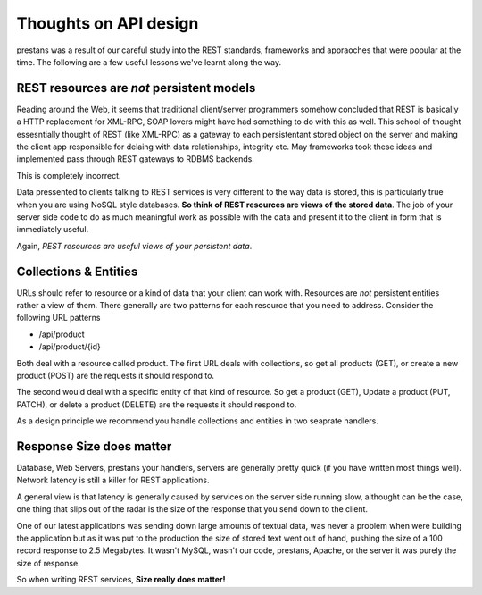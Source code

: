 ======================
Thoughts on API design
======================

prestans was a result of our careful study into the REST standards, frameworks and appraoches that were popular at the time. The following are a few useful lessons we've learnt along the way.

REST resources are *not* persistent models
==========================================

Reading around the Web, it seems that traditional client/server programmers somehow concluded that REST is basically a HTTP replacement for XML-RPC, SOAP lovers might have had something to do with this as well. This school of thought essesntially thought of REST (like XML-RPC) as a gateway to each persistentant stored object on the server and making the client app responsible for delaing with data relationships, integrity etc. May frameworks took these ideas and implemented pass through REST gateways to RDBMS backends.

This is completely incorrect.

Data pressented to clients talking to REST services is very different to the way data is stored, this is particularly true when you are using NoSQL style databases. **So think of REST resources are views of the stored data**. The job of your server side code to do as much meaningful work as possible with the data and present it to the client in form that is immediately useful.

Again, *REST resources are useful views of your persistent data*.

Collections & Entities
======================

URLs should refer to resource or a kind of data that your client can work with. Resources are *not* persistent entities rather a view of them. There generally are two patterns for each resource that you need to address. Consider the following URL patterns

* /api/product
* /api/product/{id} 

Both deal with a resource called product. The first URL deals with collections, so get all products (GET), or create a new product (POST) are the requests it should respond to. 

The second would deal with a specific entity of that kind of resource. So get a product (GET), Update a product (PUT, PATCH), or delete a product (DELETE) are the requests it should respond to.

As a design principle we recommend you handle collections and entities in two seaprate handlers.

Response Size does matter
=========================

Database, Web Servers, prestans your handlers, servers are generally pretty quick (if you have written most things well). Network latency is still a killer for REST applications. 

A general view is that latency is generally caused by services on the server side running slow, althought can be the case, one thing that slips out of the radar is the size of the response that you send down to the client.

One of our latest applications was sending down large amounts of textual data, was never a problem when were building the application but as it was put to the production the size of stored text went out of hand, pushing the size of a 100 record response to 2.5 Megabytes. It wasn't MySQL, wasn't our code, prestans, Apache, or the server it was purely the size of response.

So when writing REST services, **Size really does matter!**

